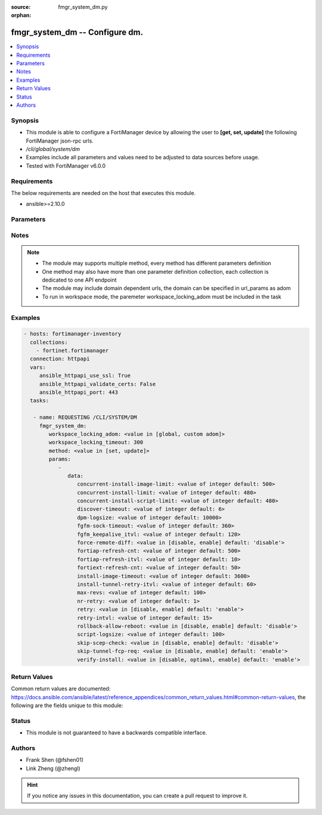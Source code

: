 :source: fmgr_system_dm.py

:orphan:

.. _fmgr_system_dm:

fmgr_system_dm -- Configure dm.
+++++++++++++++++++++++++++++++

.. versionadded:: 2.10

.. contents::
   :local:
   :depth: 1


Synopsis
--------

- This module is able to configure a FortiManager device by allowing the user to **[get, set, update]** the following FortiManager json-rpc urls.
- `/cli/global/system/dm`
- Examples include all parameters and values need to be adjusted to data sources before usage.
- Tested with FortiManager v6.0.0


Requirements
------------
The below requirements are needed on the host that executes this module.

- ansible>=2.10.0



Parameters
----------

.. raw:: html

 <ul>
 <li><span class="li-head">workspace_locking_adom</span> - Acquire the workspace lock if FortiManager is running in workspace mode <span class="li-normal">type: str</span> <span class="li-required">required: false</span> <span class="li-normal"> choices: global, custom dom</span> </li>
 <li><span class="li-head">workspace_locking_timeout</span> - The maximum time in seconds to wait for other users to release workspace lock <span class="li-normal">type: integer</span> <span class="li-required">required: false</span>  <span class="li-normal">default: 300</span> </li>
 <li><span class="li-head">parameters for method: [get]</span> - Configure dm.</li>
 <ul class="ul-self">
 </ul>
 <li><span class="li-head">parameters for method: [set, update]</span> - Configure dm.</li>
 <ul class="ul-self">
 <li><span class="li-head">data</span> - No description for the parameter <span class="li-normal">type: dict</span> <ul class="ul-self">
 <li><span class="li-head">concurrent-install-image-limit</span> - Maximum number of concurrent install image (1 - 1000). <span class="li-normal">type: int</span>  <span class="li-normal">default: 500</span> </li>
 <li><span class="li-head">concurrent-install-limit</span> - Maximum number of concurrent installs (5 - 2000). <span class="li-normal">type: int</span>  <span class="li-normal">default: 480</span> </li>
 <li><span class="li-head">concurrent-install-script-limit</span> - Maximum number of concurrent install scripts (5 - 2000). <span class="li-normal">type: int</span>  <span class="li-normal">default: 480</span> </li>
 <li><span class="li-head">discover-timeout</span> - Check connection timeout when discover device (3 - 15). <span class="li-normal">type: int</span>  <span class="li-normal">default: 6</span> </li>
 <li><span class="li-head">dpm-logsize</span> - Maximum dpm log size per device (1 - 10000K). <span class="li-normal">type: int</span>  <span class="li-normal">default: 10000</span> </li>
 <li><span class="li-head">fgfm-sock-timeout</span> - Maximum FGFM socket idle time (90 - 1800 sec). <span class="li-normal">type: int</span>  <span class="li-normal">default: 360</span> </li>
 <li><span class="li-head">fgfm_keepalive_itvl</span> - FGFM protocol keep alive interval (30 - 600 sec). <span class="li-normal">type: int</span>  <span class="li-normal">default: 120</span> </li>
 <li><span class="li-head">force-remote-diff</span> - Always use remote diff when installing. <span class="li-normal">type: str</span>  <span class="li-normal">choices: [disable, enable]</span>  <span class="li-normal">default: disable</span> </li>
 <li><span class="li-head">fortiap-refresh-cnt</span> - Max auto refresh FortiAP number each time (1 - 10000). <span class="li-normal">type: int</span>  <span class="li-normal">default: 500</span> </li>
 <li><span class="li-head">fortiap-refresh-itvl</span> - Auto refresh FortiAP status interval (0 - 1440) minutes, set to 0 will disable auto refresh. <span class="li-normal">type: int</span>  <span class="li-normal">default: 10</span> </li>
 <li><span class="li-head">fortiext-refresh-cnt</span> - Max device number for FortiExtender auto refresh (1 - 10000). <span class="li-normal">type: int</span>  <span class="li-normal">default: 50</span> </li>
 <li><span class="li-head">install-image-timeout</span> - Maximum waiting time for image transfer and device upgrade (600 - 7200 sec). <span class="li-normal">type: int</span>  <span class="li-normal">default: 3600</span> </li>
 <li><span class="li-head">install-tunnel-retry-itvl</span> - Time to re-establish tunnel during install (10 - 60 sec). <span class="li-normal">type: int</span>  <span class="li-normal">default: 60</span> </li>
 <li><span class="li-head">max-revs</span> - Maximum number of revisions saved (1 - 250). <span class="li-normal">type: int</span>  <span class="li-normal">default: 100</span> </li>
 <li><span class="li-head">nr-retry</span> - Number of retries. <span class="li-normal">type: int</span>  <span class="li-normal">default: 1</span> </li>
 <li><span class="li-head">retry</span> - Enable/disable configuration install retry. <span class="li-normal">type: str</span>  <span class="li-normal">choices: [disable, enable]</span>  <span class="li-normal">default: enable</span> </li>
 <li><span class="li-head">retry-intvl</span> - Retry interval. <span class="li-normal">type: int</span>  <span class="li-normal">default: 15</span> </li>
 <li><span class="li-head">rollback-allow-reboot</span> - Enable/disable FortiGate reboot to rollback when installing script/config. <span class="li-normal">type: str</span>  <span class="li-normal">choices: [disable, enable]</span>  <span class="li-normal">default: disable</span> </li>
 <li><span class="li-head">script-logsize</span> - Maximum script log size per device (1 - 10000K). <span class="li-normal">type: int</span>  <span class="li-normal">default: 100</span> </li>
 <li><span class="li-head">skip-scep-check</span> - Enable/disable installing scep related objects even if scep url is configured. <span class="li-normal">type: str</span>  <span class="li-normal">choices: [disable, enable]</span>  <span class="li-normal">default: disable</span> </li>
 <li><span class="li-head">skip-tunnel-fcp-req</span> - Enable/disable skip the fcp request sent from fgfm tunnel <span class="li-normal">type: str</span>  <span class="li-normal">choices: [disable, enable]</span>  <span class="li-normal">default: enable</span> </li>
 <li><span class="li-head">verify-install</span> - Verify install against remote configuration. <span class="li-normal">type: str</span>  <span class="li-normal">choices: [disable, optimal, enable]</span>  <span class="li-normal">default: enable</span> </li>
 </ul>
 </ul>
 </ul>






Notes
-----
.. note::

   - The module may supports multiple method, every method has different parameters definition

   - One method may also have more than one parameter definition collection, each collection is dedicated to one API endpoint

   - The module may include domain dependent urls, the domain can be specified in url_params as adom

   - To run in workspace mode, the paremeter workspace_locking_adom must be included in the task

Examples
--------

.. code-block:: yaml+jinja

 - hosts: fortimanager-inventory
   collections:
     - fortinet.fortimanager
   connection: httpapi
   vars:
      ansible_httpapi_use_ssl: True
      ansible_httpapi_validate_certs: False
      ansible_httpapi_port: 443
   tasks:

    - name: REQUESTING /CLI/SYSTEM/DM
      fmgr_system_dm:
         workspace_locking_adom: <value in [global, custom adom]>
         workspace_locking_timeout: 300
         method: <value in [set, update]>
         params:
            -
               data:
                  concurrent-install-image-limit: <value of integer default: 500>
                  concurrent-install-limit: <value of integer default: 480>
                  concurrent-install-script-limit: <value of integer default: 480>
                  discover-timeout: <value of integer default: 6>
                  dpm-logsize: <value of integer default: 10000>
                  fgfm-sock-timeout: <value of integer default: 360>
                  fgfm_keepalive_itvl: <value of integer default: 120>
                  force-remote-diff: <value in [disable, enable] default: 'disable'>
                  fortiap-refresh-cnt: <value of integer default: 500>
                  fortiap-refresh-itvl: <value of integer default: 10>
                  fortiext-refresh-cnt: <value of integer default: 50>
                  install-image-timeout: <value of integer default: 3600>
                  install-tunnel-retry-itvl: <value of integer default: 60>
                  max-revs: <value of integer default: 100>
                  nr-retry: <value of integer default: 1>
                  retry: <value in [disable, enable] default: 'enable'>
                  retry-intvl: <value of integer default: 15>
                  rollback-allow-reboot: <value in [disable, enable] default: 'disable'>
                  script-logsize: <value of integer default: 100>
                  skip-scep-check: <value in [disable, enable] default: 'disable'>
                  skip-tunnel-fcp-req: <value in [disable, enable] default: 'enable'>
                  verify-install: <value in [disable, optimal, enable] default: 'enable'>



Return Values
-------------


Common return values are documented: https://docs.ansible.com/ansible/latest/reference_appendices/common_return_values.html#common-return-values, the following are the fields unique to this module:


.. raw:: html

 <ul>
 <li><span class="li-return"> return values for method: [get]</span> </li>
 <ul class="ul-self">
 <li><span class="li-return">data</span>
 - No description for the parameter <span class="li-normal">type: dict</span> <ul class="ul-self">
 <li> <span class="li-return"> concurrent-install-image-limit </span> - Maximum number of concurrent install image (1 - 1000). <span class="li-normal">type: int</span>  <span class="li-normal">example: 500</span>  </li>
 <li> <span class="li-return"> concurrent-install-limit </span> - Maximum number of concurrent installs (5 - 2000). <span class="li-normal">type: int</span>  <span class="li-normal">example: 480</span>  </li>
 <li> <span class="li-return"> concurrent-install-script-limit </span> - Maximum number of concurrent install scripts (5 - 2000). <span class="li-normal">type: int</span>  <span class="li-normal">example: 480</span>  </li>
 <li> <span class="li-return"> discover-timeout </span> - Check connection timeout when discover device (3 - 15). <span class="li-normal">type: int</span>  <span class="li-normal">example: 6</span>  </li>
 <li> <span class="li-return"> dpm-logsize </span> - Maximum dpm log size per device (1 - 10000K). <span class="li-normal">type: int</span>  <span class="li-normal">example: 10000</span>  </li>
 <li> <span class="li-return"> fgfm-sock-timeout </span> - Maximum FGFM socket idle time (90 - 1800 sec). <span class="li-normal">type: int</span>  <span class="li-normal">example: 360</span>  </li>
 <li> <span class="li-return"> fgfm_keepalive_itvl </span> - FGFM protocol keep alive interval (30 - 600 sec). <span class="li-normal">type: int</span>  <span class="li-normal">example: 120</span>  </li>
 <li> <span class="li-return"> force-remote-diff </span> - Always use remote diff when installing. <span class="li-normal">type: str</span>  <span class="li-normal">example: disable</span>  </li>
 <li> <span class="li-return"> fortiap-refresh-cnt </span> - Max auto refresh FortiAP number each time (1 - 10000). <span class="li-normal">type: int</span>  <span class="li-normal">example: 500</span>  </li>
 <li> <span class="li-return"> fortiap-refresh-itvl </span> - Auto refresh FortiAP status interval (0 - 1440) minutes, set to 0 will disable auto refresh. <span class="li-normal">type: int</span>  <span class="li-normal">example: 10</span>  </li>
 <li> <span class="li-return"> fortiext-refresh-cnt </span> - Max device number for FortiExtender auto refresh (1 - 10000). <span class="li-normal">type: int</span>  <span class="li-normal">example: 50</span>  </li>
 <li> <span class="li-return"> install-image-timeout </span> - Maximum waiting time for image transfer and device upgrade (600 - 7200 sec). <span class="li-normal">type: int</span>  <span class="li-normal">example: 3600</span>  </li>
 <li> <span class="li-return"> install-tunnel-retry-itvl </span> - Time to re-establish tunnel during install (10 - 60 sec). <span class="li-normal">type: int</span>  <span class="li-normal">example: 60</span>  </li>
 <li> <span class="li-return"> max-revs </span> - Maximum number of revisions saved (1 - 250). <span class="li-normal">type: int</span>  <span class="li-normal">example: 100</span>  </li>
 <li> <span class="li-return"> nr-retry </span> - Number of retries. <span class="li-normal">type: int</span>  <span class="li-normal">example: 1</span>  </li>
 <li> <span class="li-return"> retry </span> - Enable/disable configuration install retry. <span class="li-normal">type: str</span>  <span class="li-normal">example: enable</span>  </li>
 <li> <span class="li-return"> retry-intvl </span> - Retry interval. <span class="li-normal">type: int</span>  <span class="li-normal">example: 15</span>  </li>
 <li> <span class="li-return"> rollback-allow-reboot </span> - Enable/disable FortiGate reboot to rollback when installing script/config. <span class="li-normal">type: str</span>  <span class="li-normal">example: disable</span>  </li>
 <li> <span class="li-return"> script-logsize </span> - Maximum script log size per device (1 - 10000K). <span class="li-normal">type: int</span>  <span class="li-normal">example: 100</span>  </li>
 <li> <span class="li-return"> skip-scep-check </span> - Enable/disable installing scep related objects even if scep url is configured. <span class="li-normal">type: str</span>  <span class="li-normal">example: disable</span>  </li>
 <li> <span class="li-return"> skip-tunnel-fcp-req </span> - Enable/disable skip the fcp request sent from fgfm tunnel <span class="li-normal">type: str</span>  <span class="li-normal">example: enable</span>  </li>
 <li> <span class="li-return"> verify-install </span> - Verify install against remote configuration. <span class="li-normal">type: str</span>  <span class="li-normal">example: enable</span>  </li>
 </ul>
 <li><span class="li-return">status</span>
 - No description for the parameter <span class="li-normal">type: dict</span> <ul class="ul-self">
 <li> <span class="li-return"> code </span> - No description for the parameter <span class="li-normal">type: int</span>  </li>
 <li> <span class="li-return"> message </span> - No description for the parameter <span class="li-normal">type: str</span>  </li>
 </ul>
 <li><span class="li-return">url</span>
 - No description for the parameter <span class="li-normal">type: str</span>  <span class="li-normal">example: /cli/global/system/dm</span>  </li>
 </ul>
 <li><span class="li-return"> return values for method: [set, update]</span> </li>
 <ul class="ul-self">
 <li><span class="li-return">status</span>
 - No description for the parameter <span class="li-normal">type: dict</span> <ul class="ul-self">
 <li> <span class="li-return"> code </span> - No description for the parameter <span class="li-normal">type: int</span>  </li>
 <li> <span class="li-return"> message </span> - No description for the parameter <span class="li-normal">type: str</span>  </li>
 </ul>
 <li><span class="li-return">url</span>
 - No description for the parameter <span class="li-normal">type: str</span>  <span class="li-normal">example: /cli/global/system/dm</span>  </li>
 </ul>
 </ul>





Status
------

- This module is not guaranteed to have a backwards compatible interface.


Authors
-------

- Frank Shen (@fshen01)
- Link Zheng (@zhengl)


.. hint::

    If you notice any issues in this documentation, you can create a pull request to improve it.



